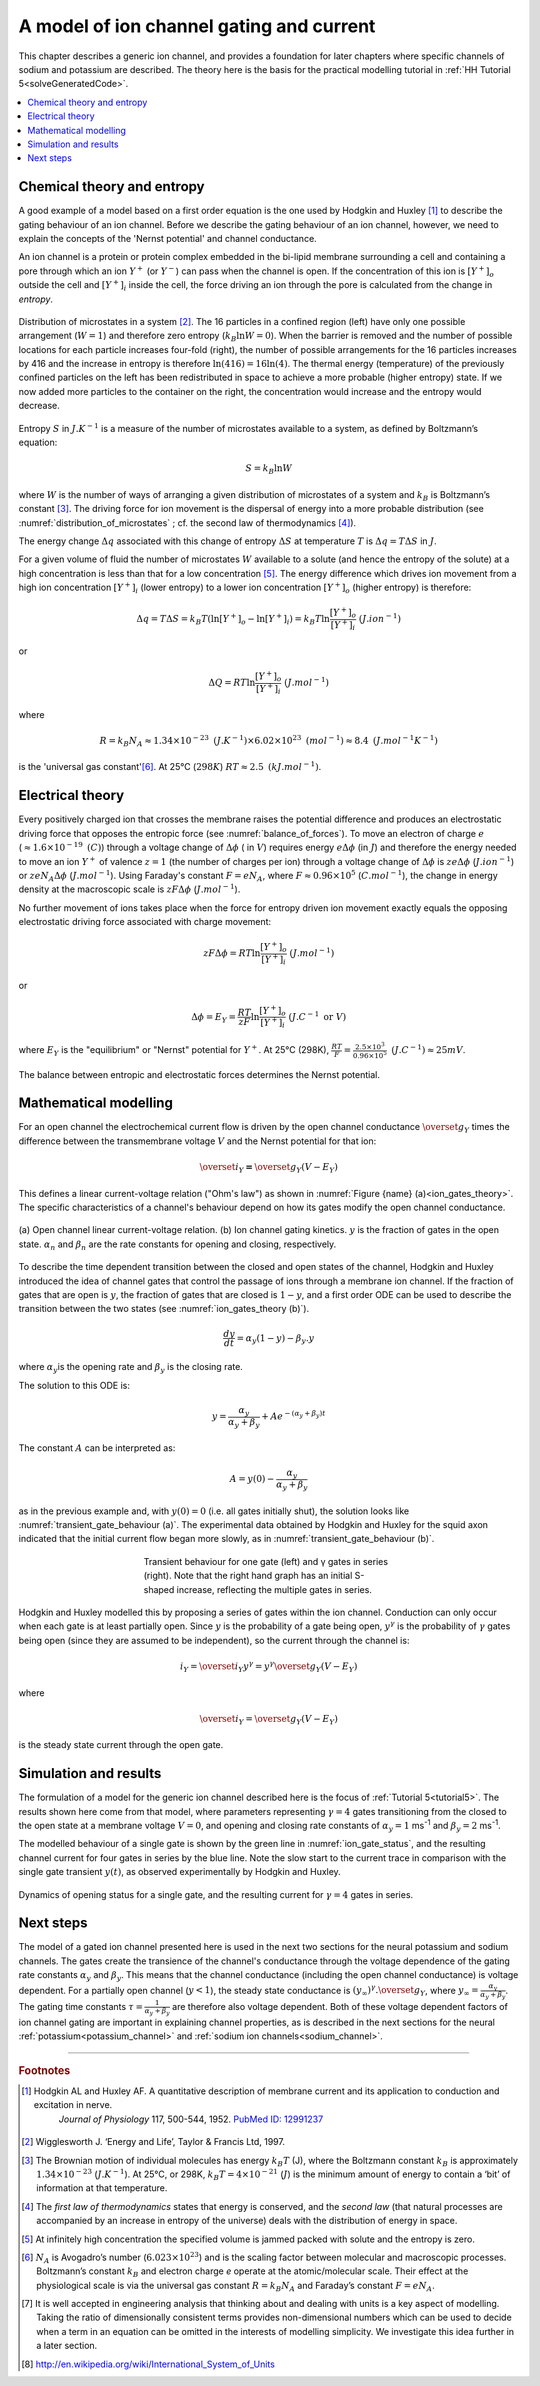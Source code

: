 .. _ion_gates:

=========================================
A model of ion channel gating and current
=========================================

This chapter describes a generic ion channel, and provides a foundation for
later chapters where specific channels of sodium and potassium are described.
The theory here is the basis for the practical modelling tutorial in
:ref:`HH Tutorial 5<solveGeneratedCode>`.

.. contents::
   :local:

Chemical theory and entropy
---------------------------
A good example of a model based on a first order equation is the one
used by Hodgkin and Huxley [#]_ to describe the gating behaviour of an
ion channel. Before we describe the
gating behaviour of an ion channel, however, we need to explain the
concepts of the 'Nernst potential' and channel conductance.

An ion channel is a protein or protein complex embedded in the bi-lipid
membrane surrounding a cell and containing a pore through which an ion
:math:`Y^{+}` (or :math:`Y^{-}`) can pass when the channel is open. If
the concentration of this ion is
:math:`\left\lbrack Y^{+} \right\rbrack_{o}` outside the cell and
:math:`\left\lbrack Y^{+} \right\rbrack_{i}` inside the cell, the force
driving an ion through the pore is calculated from the change in
*entropy*.

.. figure:: images/distribution_microstates.png
    :name: distribution_of_microstates
    :alt: Distribution of microstates
    :align: center
    :width: 50%

    Distribution of microstates in a system [#]_. The 16 particles in a
    confined region (left) have only one possible arrangement (:math:`W=1`) and
    therefore zero entropy (:math:`k_{B}\ln W=0`). When the barrier is
    removed and the number of possible locations for each particle increases
    four-fold (right), the number of possible arrangements for the 16 particles
    increases by 416 and the increase in entropy is therefore
    :math:`\ln(416)=16\ln(4)`. The thermal energy (temperature)
    of the previously
    confined particles on the left has been redistributed in space to achieve
    a more probable (higher entropy) state. If we now added more particles to
    the container on the right, the concentration would increase and the entropy
    would decrease.


Entropy :math:`S` in :math:`J.K^{-1}` is a measure of the number of
microstates available to a system, as defined by Boltzmann’s equation:

.. math::

    S = k_{B}\ln W

where :math:`W` is the number of ways of
arranging a given distribution of microstates of a system and
:math:`k_{B}` is Boltzmann’s constant \ [#]_. The driving force for ion
movement is the dispersal of energy into a more probable distribution
(see :numref:`distribution_of_microstates` ; cf. the second law of
thermodynamics \ [#]_).

The energy change :math:`\Delta q` associated with this change of
entropy :math:`\Delta S` at temperature :math:`T` is
:math:`\Delta q = T\Delta S` in :math:`J`.

For a given volume of fluid the number of microstates :math:`W`
available to a solute (and hence the entropy of the solute) at a high
concentration is less than that for a low concentration \ [#]_. The
energy difference which drives ion movement from a high ion concentration
:math:`\left\lbrack Y^{+} \right\rbrack_{i}` (lower entropy) to a lower
ion concentration :math:`\left\lbrack Y^{+} \right\rbrack_{o}` (higher
entropy) is therefore:

.. math::

    \Delta q
    = T\Delta S
    = k_{B}T\left( \ln{\left\lbrack Y^{+} \right\rbrack_{o} - \ln\left\lbrack Y^{+} \right\rbrack_{i}} \right)
    = k_{B}T\ln\frac{\left\lbrack Y^{+} \right\rbrack_{o}}{\left\lbrack Y^{+} \right\rbrack_{i}}
    \text{    }(J.ion^{-1})

or

.. math::

    \Delta Q = RT\ln\frac{\left\lbrack Y^{+} \right\rbrack_{o}}{\left\lbrack Y^{+} \right\rbrack_{i}}
    \text{    }(J.mol^{-1})

where

.. math::

    R = k_{B}N_{A} \approx 1.34\times10^{-23}\text{ }(J.K^{-1}) \times 6.02\times10^{23}\text{ }(mol^{-1}) \approx 8.4
    \text{    }(J.mol^{-1}K^{-1})


is the 'universal gas constant'\ [#]_. At 25°C (:math:`298K`)
:math:`{RT} \approx 2.5 \text{ }(kJ.mol^{-1})`.

Electrical theory
-----------------
Every positively charged ion that crosses the membrane raises the
potential difference and produces an electrostatic driving force that
opposes the entropic force (see :numref:`balance_of_forces`). To move an
electron of
charge :math:`e` (:math:`\approx 1.6\times 10^{-19}\text{  }(C)`) through a
voltage
change of :math:`\Delta\phi` ( in :math:`V`) requires energy
:math:`e\Delta\phi` (in :math:`J`) and therefore the energy needed to move an
ion :math:`Y^{+}` of
valence :math:`z=1` (the number of charges per ion) through a voltage change of
:math:`\Delta\phi` is :math:`{ze}\Delta\phi` (:math:`J.ion^{-1}`) or
:math:`{ze}N_{A}\Delta\phi` (:math:`J.mol^{-1}`). Using Faraday's
constant :math:`F = eN_{A}`, where
:math:`F \approx 0.96\times10^{5}` (:math:`C.mol^{-1}`), the change in
energy density at the macroscopic scale is :math:`{zF}\Delta\phi`
(:math:`J.mol^{-1}`).

No further movement of ions takes place when the force for entropy
driven ion movement exactly equals the opposing electrostatic driving
force associated with charge movement:

.. math::

    {zF}\Delta\phi = RT\ln\frac{\left\lbrack Y^{+} \right\rbrack_{o}}{\left\lbrack Y^{+} \right\rbrack_{i}}
    \text{    }(J.mol^{-1})

or

.. math::

    \Delta\phi = E_{Y} = \frac{RT}{zF}\ln\frac{\left\lbrack Y^{+} \right\rbrack_{o}}{\left\lbrack Y^{+} \right\rbrack_{i}}
    \text{    }(J.C^{-1} \text{ or }V)

where :math:`E_{Y}` is the "equilibrium" or "Nernst" potential for
:math:`Y^{+}`. At 25°C (298K),
:math:`\frac{{RT}}{F} =
\frac{2.5\times10^{3}\ }{0.96\times10^{5}}\text{ }(J.C^{-1}) \approx 25mV`.

.. figure:: images/balance_forces.png
   :name: balance_of_forces
   :alt: Balance of entropic and electrostatic forces
   :align: center
   :width: 30%

   The balance between entropic and electrostatic forces
   determines the Nernst potential.


Mathematical modelling
----------------------
For an open channel the electrochemical current flow is driven by the
open channel conductance :math:`{\overset{\overline{}}{g}}_{Y}` times
the difference between the transmembrane voltage :math:`V` and the
Nernst potential for that ion:

.. math::

    {\overset{\overline{}}{i}}_{Y}\mathbf{=}{\overset{\overline{}}{g}}_{Y}\left( V - E_{Y} \right)

This defines a linear current-voltage relation ("Ohm's law") as shown in
:numref:`Figure {name} (a)<ion_gates_theory>`. The specific characteristics of a channel's
behaviour depend on how its gates modify the open channel conductance.


.. figure:: images/ion_gates_theory.png
   :name: ion_gates_theory
   :alt: Open channel linear IV
   :align: center
   :width: 70%

   (a) Open channel linear current-voltage relation.  (b) Ion channel gating
   kinetics. :math:`y` is the fraction of gates in the open state.
   :math:`\alpha_n` and :math:`\beta_n` are the rate constants for opening and
   closing, respectively.

To describe the time dependent transition between the closed and open
states of the channel, Hodgkin and Huxley introduced the idea of channel
gates that control the passage of ions through a membrane ion channel.
If the fraction of gates that are open is :math:`y`, the fraction of gates
that are closed is :math:`1-y`, and a first order ODE can be used to describe
the transition between the two states
(see :numref:`ion_gates_theory (b)`).

.. math::

    \frac{dy}{dt} = \alpha_{y}\left( 1 - y \right) - \beta_{y}.y

where :math:`\alpha_{y}`\ is the opening rate and :math:`\beta_{y}` is
the closing rate.

The solution to this ODE is:

.. math::

    y = \frac{\alpha_{y}}{\alpha_{y} + \beta_{y}} + Ae^{- \left( \alpha_{y} + \beta_{y} \right)t}

The constant :math:`A` can be interpreted as:

.. math::

    A = y\left( 0 \right) - \frac{\alpha_{y}}{\alpha_{y} + \beta_{y}}

as in the previous example and, with :math:`y\left( 0 \right) = 0` (i.e.
all gates initially shut), the solution looks like
:numref:`transient_gate_behaviour (a)`.  The experimental data obtained
by Hodgkin and Huxley for the squid axon indicated that the initial current
flow began more slowly, as in :numref:`transient_gate_behaviour (b)`.

.. figure:: images/transient_beh_gates.png
   :name: transient_gate_behaviour
   :alt: Transient gate behaviour
   :figwidth: 50%
   :align: center

   Transient behaviour for one gate (left) and γ gates in series (right). Note
   that the right hand graph has an initial S-shaped increase, reflecting the
   multiple gates in series.

Hodgkin and Huxley modelled this by proposing a series of gates within the ion
channel. Conduction can only occur when each gate is at least partially open.
Since :math:`y` is the probability of a gate being open, :math:`y^{\gamma}` is
the probability of :math:`\gamma` gates being open (since they are assumed to be
independent), so the current through the channel is:

.. math::

    i_{Y} = {\overset{\overline{}}{i}}_{Y}y^{\gamma} = y^{\gamma}{\overset{\overline{}}{g}}_{Y}\left( V - E_{Y} \right)

where

.. math::

    {\overset{\overline{}}{i}}_{Y}{= \overset{\overline{}}{g}}_{Y}\left( V - E_{Y} \right)

is the steady state current through the open gate.

Simulation and results
----------------------
The formulation of a model for the generic ion channel described here is the
focus of :ref:`Tutorial 5<tutorial5>`.  The results shown here come from that
model, where parameters representing :math:`\gamma = 4`
gates transitioning from the closed to the open state at a membrane
voltage :math:`V = 0`, and opening and closing rate constants of
:math:`\alpha_{y} = 1` ms\ :sup:`-1` and :math:`\beta_{y} = 2`
ms\ :sup:`-1`.

The modelled behaviour of a single gate is shown by the green line in
:numref:`ion_gate_status`, and the resulting channel current for four
gates in series by the blue line. Note the slow start to the current trace
in comparison with the single gate transient :math:`y\left( t \right)`, as
observed experimentally by Hodgkin and Huxley.

.. figure:: images/tut5.png
   :name: ion_gate_status
   :alt: Gate status for a single gate, and current through four gates
   :align: center

   Dynamics of opening status for a single gate, and the resulting current
   for :math:`\gamma=4` gates in series.


Next steps
----------
The model of a gated ion channel presented here is used in the next two
sections for the neural potassium and sodium channels. The gates create the
transience of the channel's conductance through the
voltage dependence of the gating rate constants
:math:`\alpha_{y}` and :math:`\beta_{y}`.  This means that the channel
conductance (including the open channel conductance) is voltage
dependent. For a partially open channel (:math:`y < 1`), the steady
state conductance is
:math:`\left( y_{\infty} \right)^{\gamma}{.\overset{\overline{}}{g}}_{Y}`,
where :math:`y_{\infty} = \frac{\alpha_{y}}{\alpha_{y} + \beta_{y}}`.
The gating time constants
:math:`\tau = \frac{1}{\alpha_{y} + \beta_{y}}` are therefore also
voltage dependent. Both of these voltage dependent factors of ion
channel gating are important in explaining channel properties, as is
described in the next sections for the neural
:ref:`potassium<potassium_channel>` and
:ref:`sodium ion channels<sodium_channel>`.

---------------------------

.. rubric:: Footnotes

.. [#] 
   Hodgkin AL and Huxley AF. A quantitative description of membrane current and its application to conduction and excitation in nerve.
    *Journal of Physiology* 117, 500-544, 1952. `PubMed ID:
    12991237 <http://www.ncbi.nlm.nih.gov/entrez/query.fcgi?db=pubmed&cmd=Retrieve&dopt=AbstractPlus&list_uids=12991237&query_hl=1&itool=pubmed_docsum>`__

.. [#]
   Wigglesworth J. ‘Energy and Life’, Taylor & Francis Ltd, 1997.

.. [#]
   The Brownian motion of individual molecules has energy :math:`k_{B}T`
   (J), where the Boltzmann constant :math:`k_{B}` is approximately
   :math:`1.34\times10^{-23}` (:math:`J.K^{-1}`). At 25°C, or 298K,
   :math:`k_{B}T = 4\times10^{-21}` (:math:`J`) is the minimum amount
   of energy to contain a ‘bit’ of information at that temperature.

.. [#]
   The *first law of thermodynamics* states that energy is conserved,
   and the *second law* (that natural processes are accompanied by an
   increase in entropy of the universe) deals with the distribution of
   energy in space.

.. [#]
   At infinitely high concentration the specified volume is jammed
   packed with solute and the entropy is zero.

.. [#]
   :math:`N_{A}` is Avogadro’s number (:math:`6.023\times 10^{23}`) and is the
   scaling factor between molecular and macroscopic processes.
   Boltzmann’s constant :math:`k_{B}` and electron charge *e* operate at
   the atomic/molecular scale. Their effect at the physiological scale
   is via the universal gas constant :math:`R = k_{B}N_{A}` and
   Faraday’s constant :math:`F = eN_{A}`.

.. [#]
   It is well accepted in engineering analysis that thinking about and
   dealing with units is a key aspect of modelling. Taking the ratio of
   dimensionally consistent terms provides non-dimensional numbers which
   can be used to decide when a term in an equation can be omitted in
   the interests of modelling simplicity. We investigate this idea
   further in a later section.

.. [#] http://en.wikipedia.org/wiki/International_System_of_Units
